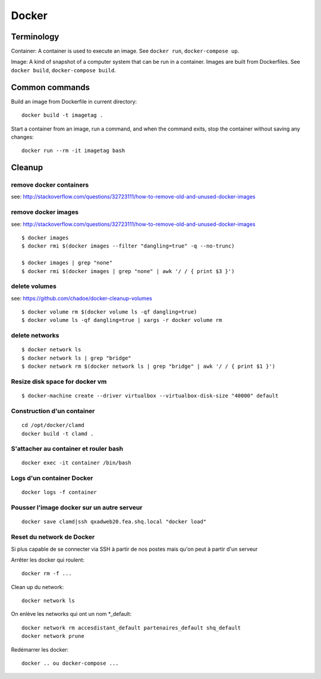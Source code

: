 Docker
======

Terminology
...........

Container: A container is used to execute an image.  See ``docker run``,
``docker-compose up``.

Image: A kind of snapshot of a computer system that can be run in a container.
Images are built from Dockerfiles.  See ``docker build``, ``docker-compose build``.

Common commands
...............

Build an image from Dockerfile in current directory::

   docker build -t imagetag .

Start a container from an image, run a command, and when the
command exits, stop the container without saving any changes::

   docker run --rm -it imagetag bash

Cleanup
.......

remove docker containers
------------------------

see: http://stackoverflow.com/questions/32723111/how-to-remove-old-and-unused-docker-images

.. codeblock: python
   :linenos:
   :emphasize-lines: 2

   $ docker ps
   $ docker ps -a
   $ docker rm $(docker ps -qa --no-trunc --filter "status=exited")

remove docker images
--------------------

see: http://stackoverflow.com/questions/32723111/how-to-remove-old-and-unused-docker-images

::

    $ docker images
    $ docker rmi $(docker images --filter "dangling=true" -q --no-trunc)

    $ docker images | grep "none"
    $ docker rmi $(docker images | grep "none" | awk '/ / { print $3 }')

delete volumes
--------------

see: https://github.com/chadoe/docker-cleanup-volumes

::

    $ docker volume rm $(docker volume ls -qf dangling=true)
    $ docker volume ls -qf dangling=true | xargs -r docker volume rm

delete networks
---------------

::

    $ docker network ls
    $ docker network ls | grep "bridge"
    $ docker network rm $(docker network ls | grep "bridge" | awk '/ / { print $1 }')

Resize disk space for docker vm
-------------------------------

::

    $ docker-machine create --driver virtualbox --virtualbox-disk-size "40000" default



Construction d'un container
---------------------------

::

   cd /opt/docker/clamd
   docker build -t clamd .

S'attacher au container et rouler bash
--------------------------------------

::

   docker exec -it container /bin/bash

Logs d'un container Docker
--------------------------

::

   docker logs -f container


Pousser l'image docker sur un autre serveur
-------------------------------------------

::

   docker save clamd|ssh qxadweb20.fea.shq.local "docker load"

Reset du network de Docker
--------------------------
Si plus capable de se connecter via SSH à partir de nos postes mais qu'on peut à partir d'un serveur

Arrêter les docker qui roulent::

   docker rm -f ...

Clean up du network::

   docker network ls

On enlève les networks qui ont un nom *_default::

   docker network rm accesdistant_default partenaires_default shq_default
   docker network prune

Redémarrer les docker::

   docker .. ou docker-compose ...


